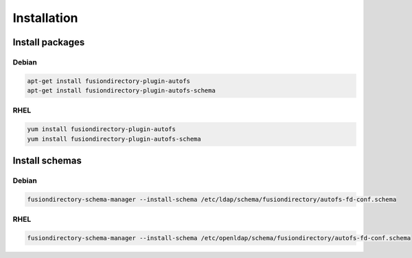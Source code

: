 Installation
============

Install packages
----------------

Debian
^^^^^^

.. code-block:: bash

   apt-get install fusiondirectory-plugin-autofs
   apt-get install fusiondirectory-plugin-autofs-schema

RHEL
^^^^

.. code-block:: bash

   yum install fusiondirectory-plugin-autofs
   yum install fusiondirectory-plugin-autofs-schema

Install schemas
---------------

Debian
^^^^^^

.. code-block:: bash

   fusiondirectory-schema-manager --install-schema /etc/ldap/schema/fusiondirectory/autofs-fd-conf.schema

RHEL
^^^^

.. code-block:: bash

   fusiondirectory-schema-manager --install-schema /etc/openldap/schema/fusiondirectory/autofs-fd-conf.schema
